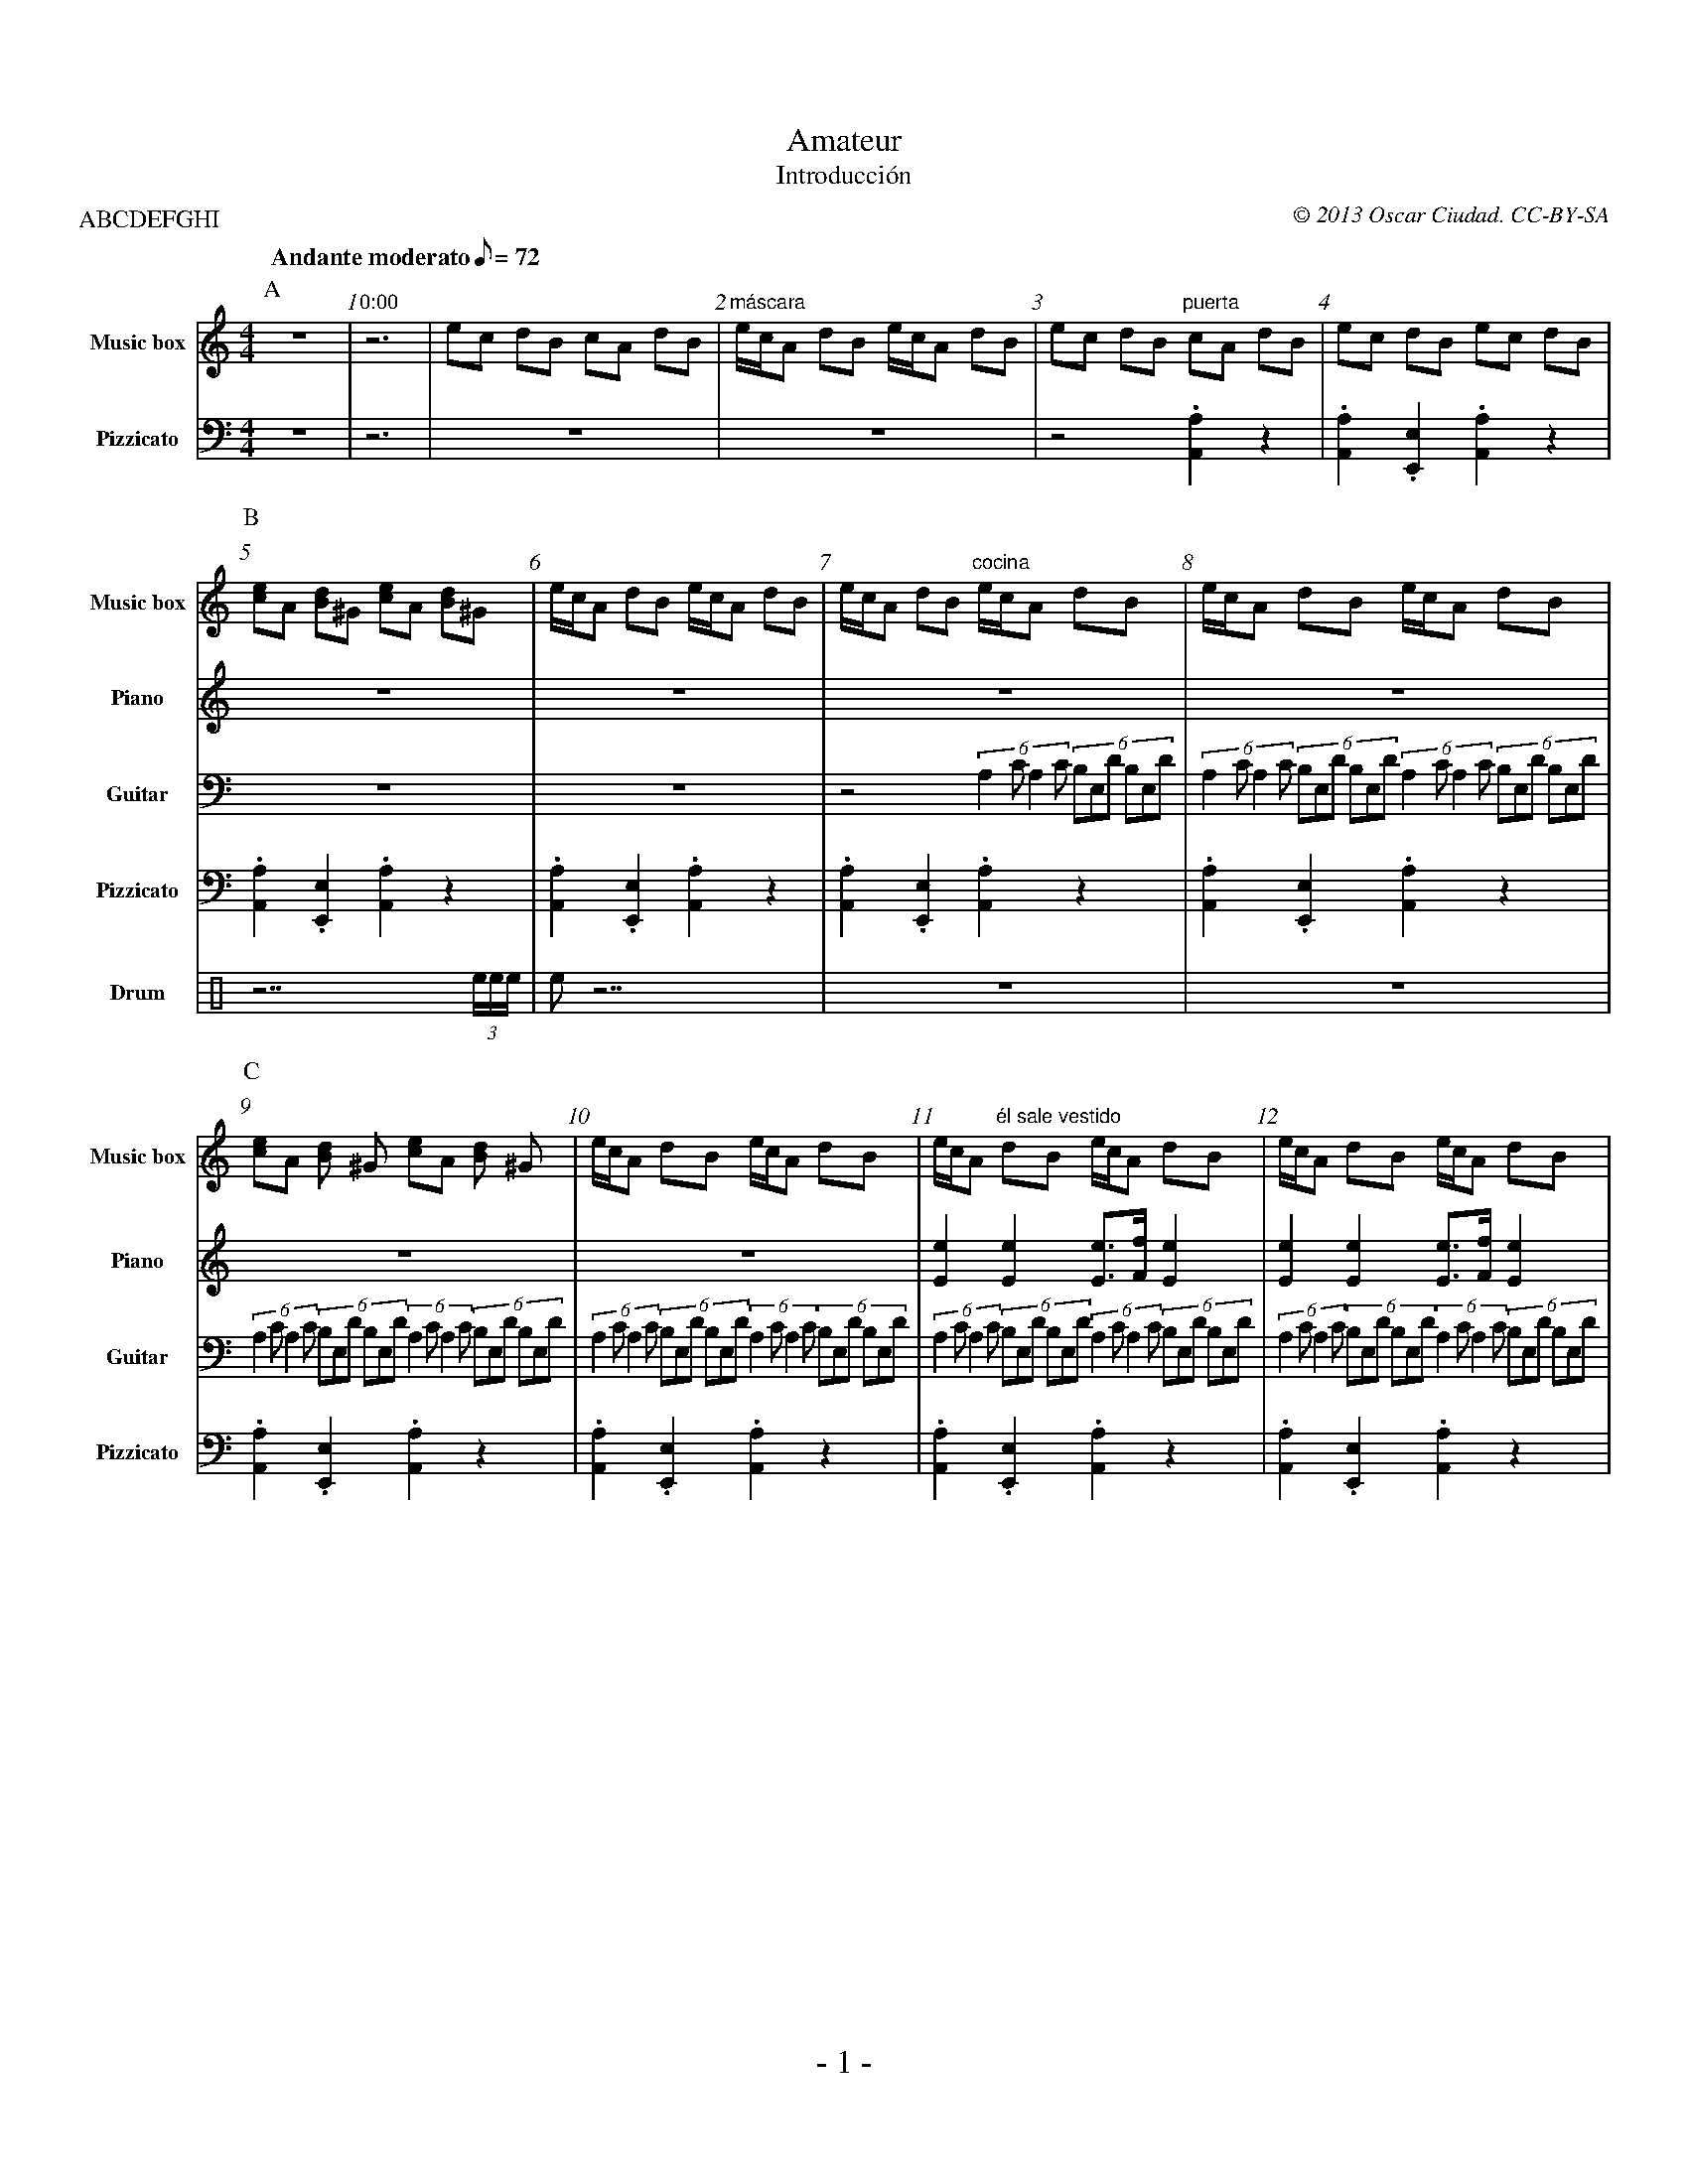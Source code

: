 %%abc-charset utf-8
% -----------------------------------------------------------------------------
%  Amateur
% -----------------------------------------------------------------------------
%%footer \- $P \-
%%topmargin	1cm
%%botmargin	1cm
%%leftmargin	1cm
%%rightmargin	1cm
%%scale 0.60
% Bar numbers: start in 0 (silence). 1 is the first rythm with sound.
%%setbarnb 0
%%barnumbers 1
% -----------------------------------------------------------------------------
X: 1
P: ABCDEFGHI
T: Amateur
T: Introducción
M: 4/4
L: 1/8
Q: "Andante moderato" 72
C: © 2013 Oscar Ciudad. CC-BY-SA
G: music box, metronome, guitar, drums, harp, drums, piano
V: MT sname="Metronome" clef=perc transpose=4
%%MIDI channel 10 octave=2
V: MB sname="Music box" transpose=12
%%MIDI program 10
V: PI sname="Piano"
%%MIDI program 0
V: GU sname="Guitar"
%%MIDI program 24
V: PS sname="Pizzicato" clef=bass
%%MIDI program 45
V: VI sname="Violin"
%%MIDI program 40
V: DR sname="Drum" clef=perc
%%MIDI channel 10
V: CN sname="Clarinet"
%%MIDI program 71
V: BE sname="Bell" clef=bass
%%MIDI program 14
K: Am
%%score MB|PS
P: A
% ---------------------------------------|----------------------------------|------------------------------------|----------------------------------|
[V: MT] ^C,,^C,,^C,,^C,,^C,,^C,,^C,,^C,, | ^C,,^C,,^C,,^C,,^C,,^C,,|
        ^C,,^C,,^C,,^C,,^C,,^C,,^C,,^C,, | ^C,,^C,,^C,,^C,,^C,,^C,,^C,,^C,, | ^C,,^C,,^C,,^C,,^C,,^C,,^C,,^C,,   | ^C,,^C,,^C,,^C,,^C,,^C,,^C,,^C,, |
[V: MB] z8 | "0:00" z6    | ec dB cA dB  | "máscara"e/c/A dB e/c/A dB       | ec dB "puerta"cA dB                | ec dB ec dB  |
[V: PI] z8|z6|z8|z8|z8|z8|
[V: GU] z8|z6|z8|z8|z8|z8|
[V: PS] z8|z6|z8|z8                                                         | z4.[A,2A,,2]z2                     | .[A,2A,,2].[E,2E,,2].[A,2A,,2]z2 |
[V: VI] z8|z6|z8|z8|z8|z8|
[V: DR] z8|z6|z8|z8|z8|z8|
[V: CN] z8|z6|z8|z8|z8|z8|
[V: BE] z8|z6|z8|z8|z8|z8|
% ---------------------------------------|----------------------------------|------------------------------------|----------------------------------|
%%score MB|PI|GU|PS|DR
P: B
% ---------------------------------------|----------------------------------|------------------------------------|----------------------------------|
[V: MT] ^C,,^C,,^C,,^C,,^C,,^C,,^C,,^C,, | ^C,,^C,,^C,,^C,,^C,,^C,,^C,,^C,, | ^C,,^C,,^C,,^C,,^C,,^C,,^C,,^C,,   | ^C,,^C,,^C,,^C,,^C,,^C,,^C,,^C,, |
[V: MB] [ec]A [dB]^G [ec]A [dB]^G        | e/c/A dB e/c/A dB                | e/c/A dB "cocina"e/c/A dB          | e/c/A dB e/c/A dB|
[V: PI] z8|z8|z8|z8|
[V: GU] z8                               | z8                               | z4 (6:2:4 A,2C A,2C (6 B,E,D B,E,D | (6:2:4 A,2C A,2C (6 B,E,D B,E,D \
                                                                                                                   (6:2:4 A,2C A,2C (6 B,E,D B,E,D  | 
[V: PS] .[A,A,,]2.[E,E,,]2.[A,A,,]2z2    | .[A,A,,]2.[E,E,,]2.[A,A,,]2z2    | .[A,A,,]2.[E,E,,]2.[A,A,,]2z2      | .[A,A,,]2.[E,E,,]2.[A,A,,]2z2    |
[V: VI] z8|z8|z8|z8|
[V: DR] z7 (3e/e/e/                      |e z7                              |z8                                  |z8                                |
[V: CN] z8|z8|z8|z8|
[V: BE] z8|z8|z8|z8|
% ---------------------------------------|----------------------------------|------------------------------------|----------------------------------|
%%score MB|PI|GU|PS
P: C
% ---------------------------------------|----------------------------------|------------------------------------|----------------------------------|
[V: MT] ^C,,^C,,^C,,^C,,^C,,^C,,^C,,^C,, | ^C,,^C,,^C,,^C,,^C,,^C,,^C,,^C,, | ^C,,^C,,^C,,^C,,^C,,^C,,^C,,^C,,   | ^C,,^C,,^C,,^C,,^C,,^C,,^C,,^C,, |
[V: MB] [ec]A [dB] ^G [ec]A [dB] ^G      | e/c/A dB e/c/A dB                | e/c/A "él sale vestido"dB e/c/A dB | e/c/A dB e/c/A dB                |
[V: PI] z8                               | z8                               | [e2E2] [e2E2] [eE]>[fF] [e2E2]     | [e2E2] [e2E2] [eE]>[fF] [e2E2]   |
[V: GU] (6:2:4 A,2C A,2C (6 B,E,D B,E,D \
        (6:2:4 A,2C A,2C (6 B,E,D B,E,D  | (6:2:4 A,2C A,2C (6 B,E,D B,E,D \
                                           (6:2:4 A,2C A,2C (6 B,E,D B,E,D  | (6:2:4 A,2C A,2C (6 B,E,D B,E,D \
                                                                              (6:2:4 A,2C A,2C (6 B,E,D B,E,D    | (6:2:4 A,2C A,2C (6 B,E,D B,E,D \
                                                                                                                   (6:2:4 A,2C A,2C (6 B,E,D B,E,D  |
[V: PS] .[A,A,,]2.[E,E,,]2.[A,A,,]2z2    | .[A,A,,]2.[E,E,,]2.[A,A,,]2z2    | .[A,A,,]2.[E,E,,]2.[A,A,,]2z2      | .[A,A,,]2.[E,E,,]2.[A,A,,]2z2    |
[V: VI] z8|z8|z8|z8|
[V: DR] z8|z8|z8|z8|
[V: CN] z8|z8|z8|z8|
[V: BE] z8|z8|z8|z8|
% ---------------------------------------|----------------------------------|------------------------------------|----------------------------------|
%%score MB|PI|GU|PS|DR
P: D
% ---------------------------------------|----------------------------------|------------------------------------|----------------------------------|
[V: MT] ^C,,^C,,^C,,^C,,^C,,^C,,^C,,^C,, | ^C,,^C,,^C,,^C,,^C,,^C,,^C,,^C,, | ^C,,^C,,^C,,^C,,^C,,^C,,^C,,^C,,   | ^C,,^C,,^C,,^C,,^C,,^C,,^C,,^C,, |
[V: MB] [ec]A [dB]^G [ec]A [dB]^G        | e/c/A dB \
                                             "entra a por la placa"e/c/A dB | e/c/A dB e/c/A dB                  | e/c/A dB e/c/A dB                |
[V: PI] [e2E2] [e2E2] [eE]>[fF] [e2E2]   | [e2E2] [e2E2] [eE]>[fF] [e2E2]   | [e2E2] [e2E2] [eE]>[fF] [e2E2]     |[e2E2] [e2E2] [eE]>[fF] [e2E2]    |
[V: GU] (6:2:4 A,2C A,2C (6 B,E,D B,E,D \
        (6:2:4 A,2C A,2C (6 B,E,D B,E,D  | (6:2:4 A,2C A,2C (6 B,E,D B,E,D \
                                           (6:2:4 A,2C A,2C (6 B,E,D B,E,D  | (6:2:4 A,2C A,2C (6 B,E,D B,E,D \
                                                                              (6:2:4 A,2C A,2C (6 B,E,D B,E,D    | (6:2:4 A,2C A,2C (6 B,E,D B,E,D \
                                                                                                                   (6:2:4 A,2C A,2C (6 B,E,D B,E,D  |
[V: PS] .[A,A,,]2.[E,E,,]2.[A,A,,]2z2    | .[A,A,,]2.[E,E,,]2.[A,A,,]2z2    | .[A,A,,]2.[E,E,,]2.[A,A,,]2z2      | .[A,A,,]2.[E,E,,]2.[A,A,,]2z2    |
[V: VI] z8|z8|z8|z8|[V: DR] z8 | z8 | z8 | z7 (3D,,/D,,/D,,/ |
[V: CN] z8|z8|z8|z8|
[V: BE] z8|z8|z8|z8|
% ---------------------------------------|----------------------------------|------------------------------------|----------------------------------|
%%score MB|PI|GU|PS|DR|BE
P: E
% ---------------------------------------|----------------------------------|------------------------------------|----------------------------------|
[V: MT] ^C,,^C,,^C,,^C,,^C,,^C,,^C,,^C,, | ^C,,^C,,^C,,^C,,^C,,^C,,^C,,^C,, | ^C,,^C,,^C,,^C,,^C,,^C,,^C,,^C,,   | ^C,,^C,,^C,,^C,,^C,,^C,,^C,,^C,, |
[V: MB] "primer paso escalera"ec dB cA \
                           "televisor"dB | e/c/A dB e/c/A dB "ventanal"     | ec dB "(abre - clímax)" cA dB      | ec dB ec dB                      |
[V: PI] [a2A2] [a2A2] [aA]>[c'c] [a2A2]  | z8                               | zc cc .cB/A/ ^G/A/B/c/             | Ac cc c .B/A/ ^G/A/B/c/          |
[V: GU] z8                               | z8                               | (6A,E,C A,E,C (6B,E,D B,E,D \
                                                                              (6A,E,C A,E,C (6B,E,D B,E,D        | (6A,E,C A,E,C (6B,E,D B,E,D \
                                                                                                                   (6A,E,C A,E,C (6B,E,D B,E,D      |
[V: PS] .[A,A,,]2.[E,E,,]2.[A,A,,]2z2    | .[A,A,,]2.[E,E,,]2.[A,A,,]2z2    | .[A,A,,]2.[E,E,,]2.[A,A,,]2z2      | .[A,A,,]2.[E,E,,]2.[A,A,,]2z2    |
[V: VI] z8|z8|z8|z8|
[V: DR] z8                               | z7 (3D,,/D,,/D,,/                | ^C,z ^C,z ^C, z2 (3D,,/D,,/D,,/    | ^C,z ^C,z ^C, z2 (3D,,/D,,/D,,/  |
[V: CN] z8|z8|z8|z8|
[V: BE] [AA,]2 z6                        | z8                               | [AA,]2 [EE,]2 [AA,]2 z2            | [AA,]2 [EE,]2 [AA,]2 z2          |
% ---------------------------------------|----------------------------------|------------------------------------|----------------------------------|
%%score MB|PI|GU|PS|DR
P: F
% ---------------------------------------|----------------------------------|------------------------------------|----------------------------------|
[V: MT] ^C,,^C,,^C,,^C,,^C,,^C,,^C,,^C,, | ^C,,^C,,^C,,^C,,^C,,^C,,^C,,^C,, | ^C,,^C,,^C,,^C,,^C,,^C,,^C,,^C,,   | ^C,,^C,,^C,,^C,,^C,,^C,,^C,,^C,, |
[V: MB] ec dB cA dB                      | "niña mirándola" (6ecA EAc \
                                           (6ecA EAc (6dA^F DFA (6dA^F DFA  | "ella mirando a la niña" (6cAF CFA \
                                                                              (6cAF CFA (6B^GE B,EG (6B^GE B,EG  | ec "él en la cocina" dB ec dB    |
[V: PI] Ac cc .cB/A/ ^G/A/B/c/           | [ecA]2[cAE]2 [dA^F]2 [A^FD]2     | [cAF]2[AFC]2[B^GE]2[GEB,]2         | [A,CE]8                          |
[V: GU] (6 A,E,C A,E,C (6 B,E,D B,E,D \
        (6 A,E,C A,E,C (6 B,E,D B,E,D    | z8                               | z8                                 | z8                               |
[V: PS] .[A,A,,]2.[E,E,,]2 \
        .[A,A,,]2.[B,B,,]2               | .[CC,]2.[A,A,,]2.[B,B,,]2z.[DD,] | .[CC,]2.[A,A,,]2.[B,B,,]2 \
                                                                                                     .[^G,^G,,]2 | z8                               |
[V: VI] z8|z8|z8|z8|
[V: DR] ^C,z^C,z^C,z ^C, (3D,,/D,,/D,,/  | z8                               | z4 D,, D,, D,, (3D,,/D,,/D,,/      | z8                               |
[V: CN] z8|z8|z8|z8|
[V: BE] z8|z8|z8|z8|
% ---------------------------------------|----------------------------------|------------------------------------|----------------------------------|
%%score MB|CN|PI|PS
P: G
% ---------------------------------------|----------------------------------|------------------------------------|----------------------------------|
[V: MT] ^C,,^C,,^C,,^C,,^C,,^C,,^C,,^C,, | ^C,,^C,,^C,,^C,,^C,,^C,,^C,,^C,, |  ^C,,^C,,^C,,^C,,^C,,^C,,^C,,^C,,  | ^C,,^C,,^C,,^C,,^C,,^C,,^C,,^C,, |
[V: MB] ec dB cA dB                      | e/c/A dB e/c/A dB                | ec dB cA dB                        | ec dB ec dB                      |
[V: PI] z8                               | zc cc c.B/.A/ .^G/.A/.B/.c/      | .Az z6                             | zc cc c.B/.A/ .^G/.A/.B/.c/      |
[V: GU] z8|z8|z8|z8|
[V: PS] [A,2A,,2]z6                      | [A,2A,,2]z6                      | [A,2A,,2]z2[A,2A,,2]z2             | [A,2A,,2]z2[A,2A,,2]z2           |
[V: VI] z8|z8|z8|z8|
[V: DR] z8|z8|z8|z8|
[V: CN] zc cc c.B/.A/ .^G/.A/.B/.c/      | .Az z6                           | zc cc c.B/.A/ .^G/.A/.B/.c/        | .Az z6                           |
[V: BE] z8|z8|z8|z8|
% ---------------------------------------|----------------------------------|------------------------------------|----------------------------------|
%%score MB|PI|PS
P: H
% ---------------------------------------|----------------------------------|------------------------------------|----------------------------------|
[V: MT] ^C,,^C,,^C,,^C,,^C,,^C,,^C,,^C,, | ^C,,^C,,^C,,^C,,^C,,^C,,^C,,^C,, | ^C,,^C,,^C,,^C,,^C,,^C,,^C,,^C,,   | ^C,,^C,,^C,,^C,,^C,,^C,,^C,,^C,, |
[V: MB] ec dB cA BG                      | A/G/F GE F/E/D EF                | EC A,C E^G Bd                      | ec dB cA BG                      |
[V: PI] AABBcc^cc                        | ddeeffdd                         | eeee^GGGG                          | AABBcc^cc                        |
[V: GU] z8|z8|z8|z8|
[V: PS] .[A,A,,]2.[E,E,,]2 \
        .[A,A,,]2.[G,G,,]2               | .[F,F,,]2.[G,G,,]2 \
                                           .[A,A,,]2.[B,B,,]2               | .[c,c,,]2z2.[B,B,,]2z2             | .[A,A,,]2.[E,E,,]2 \
                                                                                                                   .[A,A,,]2.[G,G,,]2               |
[V: VI] z8|z8|z8|z8|
[V: DR] z8|z8|z8|z8|
[V: CN] z8|z8|z8|z8|
[V: BE] z8|z8|z8|z8|
% ---------------------------------------|----------------------------------|------------------------------------|----------------------------------|
%%score MB|PI|PS
P: I
% ---------------------------------------|----------------------------------|------------------------------------|----------------------------------|
[V: MT] ^C,,^C,,^C,,^C,,^C,,^C,,^C,,^C,, | ^C,,^C,,^C,,^C,,^C,,^C,,^C,,^C,, | ^C,,^C,,^C,,^C,,^C,,^C,,^C,,^C,,   | z8                              ||
[V: MB] A/G/F GE F/E/D EF                | EC A,C EC A,C                    | EB, ^G,B, \
                                                                              "¿dónde está la niña?"EB, ^G,B,    | "¿¿eh??"A2 z6                   ||
[V: PI] ddeeffdd                         | eeeeeeee                         | ^GGGGGGGG                          | Az z6                           ||
[V: GU] z8|z8|z8|z8|
[V: PS] .[F,F,,]2.[G,G,,]2 \
        .[A,A,,]2.[B,B,,]2               | .[c,c,,]2z2.[c,c,,]2z2           | .[B,B,,]2z2.[E,E,,]2z2             | .[A,A,,]2 z6                    ||
[V: VI] z8|z8|z8|z8|
[V: DR] z8|z8|z8|z8|
[V: CN] z8|z8|z8|z8|
[V: BE] z8|z8|z8|z8|
% ---------------------------------------|----------------------------------|------------------------------------|----------------------------------|
